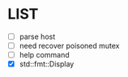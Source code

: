 * \TODO LIST 

- [ ] parse host
- [ ] need recover poisoned mutex
- [ ] help command
- [X] std::fmt::Display
